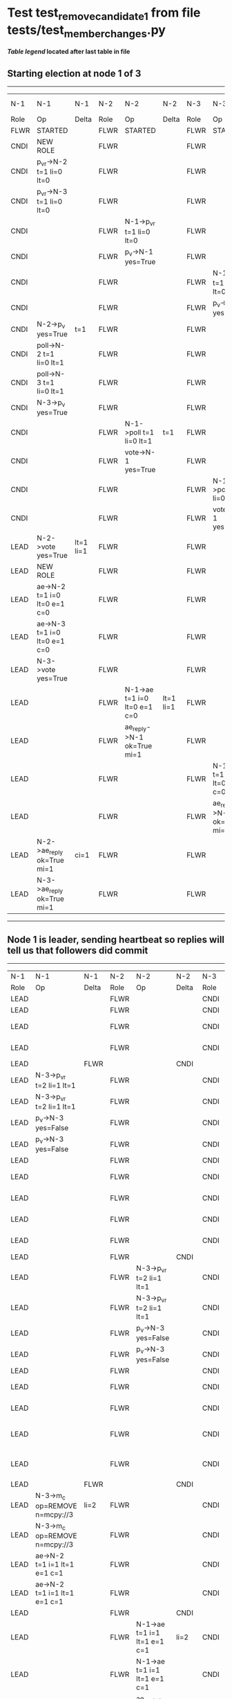 * Test test_remove_candidate_1 from file tests/test_member_changes.py


    


 *[[condensed Trace Table Legend][Table legend]] located after last table in file*

** Starting election at node 1 of 3
--------------------------------------------------------------------------------------------------------------------------------------------------------------------------------
|  N-1   | N-1                          | N-1       | N-2   | N-2                          | N-2       | N-3   | N-3                          | N-3       | N-4  | N-4 | N-4   |
|  Role  | Op                           | Delta     | Role  | Op                           | Delta     | Role  | Op                           | Delta     | Role | Op  | Delta |
|  FLWR  | STARTED                      |           | FLWR  | STARTED                      |           | FLWR  | STARTED                      |           |
|  CNDI  | NEW ROLE                     |           | FLWR  |                              |           | FLWR  |                              |           |
|  CNDI  | p_v_r->N-2 t=1 li=0 lt=0     |           | FLWR  |                              |           | FLWR  |                              |           |
|  CNDI  | p_v_r->N-3 t=1 li=0 lt=0     |           | FLWR  |                              |           | FLWR  |                              |           |
|  CNDI  |                              |           | FLWR  | N-1->p_v_r t=1 li=0 lt=0     |           | FLWR  |                              |           |
|  CNDI  |                              |           | FLWR  | p_v->N-1 yes=True            |           | FLWR  |                              |           |
|  CNDI  |                              |           | FLWR  |                              |           | FLWR  | N-1->p_v_r t=1 li=0 lt=0     |           |
|  CNDI  |                              |           | FLWR  |                              |           | FLWR  | p_v->N-1 yes=True            |           |
|  CNDI  | N-2->p_v yes=True            | t=1       | FLWR  |                              |           | FLWR  |                              |           |
|  CNDI  | poll->N-2 t=1 li=0 lt=1      |           | FLWR  |                              |           | FLWR  |                              |           |
|  CNDI  | poll->N-3 t=1 li=0 lt=1      |           | FLWR  |                              |           | FLWR  |                              |           |
|  CNDI  | N-3->p_v yes=True            |           | FLWR  |                              |           | FLWR  |                              |           |
|  CNDI  |                              |           | FLWR  | N-1->poll t=1 li=0 lt=1      | t=1       | FLWR  |                              |           |
|  CNDI  |                              |           | FLWR  | vote->N-1 yes=True           |           | FLWR  |                              |           |
|  CNDI  |                              |           | FLWR  |                              |           | FLWR  | N-1->poll t=1 li=0 lt=1      | t=1       |
|  CNDI  |                              |           | FLWR  |                              |           | FLWR  | vote->N-1 yes=True           |           |
|  LEAD  | N-2->vote yes=True           | lt=1 li=1 | FLWR  |                              |           | FLWR  |                              |           |
|  LEAD  | NEW ROLE                     |           | FLWR  |                              |           | FLWR  |                              |           |
|  LEAD  | ae->N-2 t=1 i=0 lt=0 e=1 c=0 |           | FLWR  |                              |           | FLWR  |                              |           |
|  LEAD  | ae->N-3 t=1 i=0 lt=0 e=1 c=0 |           | FLWR  |                              |           | FLWR  |                              |           |
|  LEAD  | N-3->vote yes=True           |           | FLWR  |                              |           | FLWR  |                              |           |
|  LEAD  |                              |           | FLWR  | N-1->ae t=1 i=0 lt=0 e=1 c=0 | lt=1 li=1 | FLWR  |                              |           |
|  LEAD  |                              |           | FLWR  | ae_reply->N-1 ok=True mi=1   |           | FLWR  |                              |           |
|  LEAD  |                              |           | FLWR  |                              |           | FLWR  | N-1->ae t=1 i=0 lt=0 e=1 c=0 | lt=1 li=1 |
|  LEAD  |                              |           | FLWR  |                              |           | FLWR  | ae_reply->N-1 ok=True mi=1   |           |
|  LEAD  | N-2->ae_reply ok=True mi=1   | ci=1      | FLWR  |                              |           | FLWR  |                              |           |
|  LEAD  | N-3->ae_reply ok=True mi=1   |           | FLWR  |                              |           | FLWR  |                              |           |
--------------------------------------------------------------------------------------------------------------------------------------------------------------------------------
** Node 1 is leader, sending heartbeat so replies will tell us that followers did commit
---------------------------------------------------------------------------------------------------------------------------------------------------------------------------------------------------
|  N-1   | N-1                                     | N-1   | N-2   | N-2                          | N-2   | N-3   | N-3                                     | N-3   | N-4      | N-4      | N-4   |
|  Role  | Op                                      | Delta | Role  | Op                           | Delta | Role  | Op                                      | Delta | Role     | Op       | Delta |
|  LEAD  |                                         |       | FLWR  |                              |       | CNDI  | NEW ROLE                                |       | FLWR     | STARTED  |       |
|  LEAD  |                                         |       | FLWR  |                              |       | CNDI  | NEW ROLE                                |       | FLWR     | STARTED  |       |
|  LEAD  |                                         |       | FLWR  |                              |       | CNDI  | p_v_r->N-1 t=2 li=1 lt=1                |       | FLWR     | STARTED  |       |
|  LEAD  |                                         |       | FLWR  |                              |       | CNDI  | p_v_r->N-1 t=2 li=1 lt=1                |       | FLWR     | STARTED  |       |
|  LEAD  |                                         | FLWR  |       |                              | CNDI  |       |                                         | FLWR  | STARTED  |          |
|  LEAD  | N-3->p_v_r t=2 li=1 lt=1                |       | FLWR  |                              |       | CNDI  |                                         |       | FLWR     | STARTED  |       |
|  LEAD  | N-3->p_v_r t=2 li=1 lt=1                |       | FLWR  |                              |       | CNDI  |                                         |       | FLWR     | STARTED  |       |
|  LEAD  | p_v->N-3 yes=False                      |       | FLWR  |                              |       | CNDI  |                                         |       | FLWR     | STARTED  |       |
|  LEAD  | p_v->N-3 yes=False                      |       | FLWR  |                              |       | CNDI  |                                         |       | FLWR     | STARTED  |       |
|  LEAD  |                                         |       | FLWR  |                              |       | CNDI  |                                         | FLWR  | STARTED  |          |
|  LEAD  |                                         |       | FLWR  |                              |       | CNDI  | N-1->p_v yes=False                      |       | FLWR     | STARTED  |       |
|  LEAD  |                                         |       | FLWR  |                              |       | CNDI  | N-1->p_v yes=False                      |       | FLWR     | STARTED  |       |
|  LEAD  |                                         |       | FLWR  |                              |       | CNDI  | p_v_r->N-2 t=2 li=1 lt=1                |       | FLWR     | STARTED  |       |
|  LEAD  |                                         |       | FLWR  |                              |       | CNDI  | p_v_r->N-2 t=2 li=1 lt=1                |       | FLWR     | STARTED  |       |
|  LEAD  |                                         |       | FLWR  |                              | CNDI  |       |                                         | FLWR  | STARTED  |          |
|  LEAD  |                                         |       | FLWR  | N-3->p_v_r t=2 li=1 lt=1     |       | CNDI  |                                         |       | FLWR     | STARTED  |       |
|  LEAD  |                                         |       | FLWR  | N-3->p_v_r t=2 li=1 lt=1     |       | CNDI  |                                         |       | FLWR     | STARTED  |       |
|  LEAD  |                                         |       | FLWR  | p_v->N-3 yes=False           |       | CNDI  |                                         |       | FLWR     | STARTED  |       |
|  LEAD  |                                         |       | FLWR  | p_v->N-3 yes=False           |       | CNDI  |                                         |       | FLWR     | STARTED  |       |
|  LEAD  |                                         |       | FLWR  |                              |       | CNDI  |                                         | FLWR  | STARTED  |          |
|  LEAD  |                                         |       | FLWR  |                              |       | CNDI  | N-2->p_v yes=False                      |       | FLWR     | STARTED  |       |
|  LEAD  |                                         |       | FLWR  |                              |       | CNDI  | N-2->p_v yes=False                      |       | FLWR     | STARTED  |       |
|  LEAD  |                                         |       | FLWR  |                              |       | CNDI  | m_c->N-1 op=REMOVE n=mcpy://3           |       | FLWR     | STARTED  |       |
|  LEAD  |                                         |       | FLWR  |                              |       | CNDI  | m_c->N-1 op=REMOVE n=mcpy://3           |       | FLWR     | STARTED  |       |
|  LEAD  |                                         | FLWR  |       |                              | CNDI  |       |                                         | FLWR  | STARTED  |          |
|  LEAD  | N-3->m_c op=REMOVE n=mcpy://3           | li=2  | FLWR  |                              |       | CNDI  |                                         |       | FLWR     | STARTED  |       |
|  LEAD  | N-3->m_c op=REMOVE n=mcpy://3           |       | FLWR  |                              |       | CNDI  |                                         |       | FLWR     | STARTED  |       |
|  LEAD  | ae->N-2 t=1 i=1 lt=1 e=1 c=1            |       | FLWR  |                              |       | CNDI  |                                         |       | FLWR     | STARTED  |       |
|  LEAD  | ae->N-2 t=1 i=1 lt=1 e=1 c=1            |       | FLWR  |                              |       | CNDI  |                                         |       | FLWR     | STARTED  |       |
|  LEAD  |                                         |       | FLWR  |                              | CNDI  |       |                                         | FLWR  | STARTED  |          |
|  LEAD  |                                         |       | FLWR  | N-1->ae t=1 i=1 lt=1 e=1 c=1 | li=2  | CNDI  |                                         |       | FLWR     | STARTED  |       |
|  LEAD  |                                         |       | FLWR  | N-1->ae t=1 i=1 lt=1 e=1 c=1 |       | CNDI  |                                         |       | FLWR     | STARTED  |       |
|  LEAD  |                                         |       | FLWR  | ae_reply->N-1 ok=True mi=2   |       | CNDI  |                                         |       | FLWR     | STARTED  |       |
|  LEAD  |                                         |       | FLWR  | ae_reply->N-1 ok=True mi=2   |       | CNDI  |                                         |       | FLWR     | STARTED  |       |
|  LEAD  |                                         | FLWR  |       |                              | CNDI  |       |                                         | FLWR  | STARTED  |          |
|  LEAD  | N-2->ae_reply ok=True mi=2              | ci=2  | FLWR  |                              |       | CNDI  |                                         |       | FLWR     | STARTED  |       |
|  LEAD  | N-2->ae_reply ok=True mi=2              |       | FLWR  |                              |       | CNDI  |                                         |       | FLWR     | STARTED  |       |
|  LEAD  | ae->N-3 t=1 i=1 lt=1 e=1 c=1            |       | FLWR  |                              |       | CNDI  |                                         |       | FLWR     | STARTED  |       |
|  LEAD  | ae->N-3 t=1 i=1 lt=1 e=1 c=1            |       | FLWR  |                              |       | CNDI  |                                         |       | FLWR     | STARTED  |       |
|  LEAD  |                                         |       | FLWR  |                              |       | CNDI  |                                         | FLWR  | STARTED  |          |
|  LEAD  |                                         |       | FLWR  |                              |       | FLWR  | N-1->ae t=1 i=1 lt=1 e=1 c=1            | li=2  | FLWR     | STARTED  |       |
|  LEAD  |                                         |       | FLWR  |                              |       | FLWR  | N-1->ae t=1 i=1 lt=1 e=1 c=1            |       | FLWR     | STARTED  |       |
|  LEAD  |                                         |       | FLWR  |                              |       | FLWR  | NEW ROLE                                |       | FLWR     | STARTED  |       |
|  LEAD  |                                         |       | FLWR  |                              |       | FLWR  | NEW ROLE                                |       | FLWR     | STARTED  |       |
|  LEAD  |                                         |       | FLWR  |                              |       | FLWR  | ae_reply->N-1 ok=True mi=2              |       | FLWR     | STARTED  |       |
|  LEAD  |                                         |       | FLWR  |                              |       | FLWR  | ae_reply->N-1 ok=True mi=2              |       | FLWR     | STARTED  |       |
|  LEAD  |                                         | FLWR  |       |                              | FLWR  |       |                                         | FLWR  | STARTED  |          |
|  LEAD  | N-3->ae_reply ok=True mi=2              |       | FLWR  |                              |       | FLWR  |                                         |       | FLWR     | STARTED  |       |
|  LEAD  | N-3->ae_reply ok=True mi=2              |       | FLWR  |                              |       | FLWR  |                                         |       | FLWR     | STARTED  |       |
|  LEAD  | m_cr->N-3 op=REMOVE n=mcpy://3 ok=True  |       | FLWR  |                              |       | FLWR  |                                         |       | FLWR     | STARTED  |       |
|  LEAD  | m_cr->N-3 op=REMOVE n=mcpy://3 ok=True  |       | FLWR  |                              |       | FLWR  |                                         |       | FLWR     | STARTED  |       |
|  LEAD  |                                         |       | FLWR  |                              |       | FLWR  |                                         | FLWR  | STARTED  |          |
|  LEAD  |                                         |       | FLWR  |                              |       | FLWR  | N-1->m_cr op=REMOVE n=mcpy://3 ok=True  |       | FLWR     | STARTED  |       |
|  LEAD  |                                         |       | FLWR  |                              |       | FLWR  | N-1->m_cr op=REMOVE n=mcpy://3 ok=True  |       | FLWR     | STARTED  |       |
|  LEAD  | ae->N-3 t=1 i=2 lt=1 e=0 c=2            |       | FLWR  |                              |       | FLWR  |                                         |       | FLWR     | STARTED  |       |
|  LEAD  | ae->N-3 t=1 i=2 lt=1 e=0 c=2            |       | FLWR  |                              |       | FLWR  |                                         |       | FLWR     | STARTED  |       |
|  LEAD  |                                         |       | FLWR  |                              |       | FLWR  |                                         | FLWR  | STARTED  |          |
|  LEAD  |                                         |       | FLWR  |                              |       | FLWR  | N-1->ae t=1 i=2 lt=1 e=0 c=2            | ci=2  | FLWR     | STARTED  |       |
|  LEAD  |                                         |       | FLWR  |                              |       | FLWR  | N-1->ae t=1 i=2 lt=1 e=0 c=2            |       | FLWR     | STARTED  |       |
|  LEAD  |                                         |       | FLWR  |                              |       | FLWR  | ae_reply->N-1 ok=True mi=2              |       | FLWR     | STARTED  |       |
|  LEAD  |                                         |       | FLWR  |                              |       | FLWR  | ae_reply->N-1 ok=True mi=2              |       | FLWR     | STARTED  |       |
|  LEAD  |                                         | FLWR  |       |                              | FLWR  |       |                                         | FLWR  | STARTED  |          |
|  LEAD  | N-3->ae_reply ok=True mi=2              |       | FLWR  |                              |       | FLWR  |                                         |       | FLWR     | STARTED  |       |
|  LEAD  | N-3->ae_reply ok=True mi=2              |       | FLWR  |                              |       | FLWR  |                                         |       | FLWR     | STARTED  |       |
|  LEAD  | ae->N-2 t=1 i=2 lt=1 e=0 c=2            |       | FLWR  |                              |       | FLWR  |                                         |       | FLWR     | STARTED  |       |
|  LEAD  | ae->N-2 t=1 i=2 lt=1 e=0 c=2            |       | FLWR  |                              |       | FLWR  |                                         |       | FLWR     | STARTED  |       |
|  LEAD  |                                         |       | FLWR  |                              | FLWR  |       |                                         | FLWR  | STARTED  |          |
|  LEAD  |                                         |       | FLWR  | N-1->ae t=1 i=2 lt=1 e=0 c=2 | ci=2  | FLWR  |                                         |       | FLWR     | STARTED  |       |
|  LEAD  |                                         |       | FLWR  | N-1->ae t=1 i=2 lt=1 e=0 c=2 |       | FLWR  |                                         |       | FLWR     | STARTED  |       |
|  LEAD  |                                         |       | FLWR  | ae_reply->N-1 ok=True mi=2   |       | FLWR  |                                         |       | FLWR     | STARTED  |       |
|  LEAD  |                                         |       | FLWR  | ae_reply->N-1 ok=True mi=2   |       | FLWR  |                                         |       | FLWR     | STARTED  |       |
|  LEAD  |                                         | FLWR  |       |                              | FLWR  |       |                                         | FLWR  | STARTED  |          |
|  LEAD  | N-2->ae_reply ok=True mi=2              |       | FLWR  |                              |       | FLWR  |                                         |       | FLWR     | STARTED  |       |
|  LEAD  | N-2->ae_reply ok=True mi=2              |       | FLWR  |                              |       | FLWR  |                                         |       | FLWR     | STARTED  |       |
|  LEAD  | ae->N-2 t=1 i=2 lt=1 e=0 c=2            |       | FLWR  |                              |       | FLWR  |                                         |       | FLWR     | STARTED  |       |
|  LEAD  | ae->N-2 t=1 i=2 lt=1 e=0 c=2            |       | FLWR  |                              |       | FLWR  |                                         |       | FLWR     | STARTED  |       |
|  LEAD  |                                         |       | FLWR  |                              | FLWR  |       |                                         | FLWR  | STARTED  |          |
|  LEAD  |                                         |       | FLWR  | N-1->ae t=1 i=2 lt=1 e=0 c=2 |       | FLWR  |                                         |       | FLWR     | STARTED  |       |
|  LEAD  |                                         |       | FLWR  | N-1->ae t=1 i=2 lt=1 e=0 c=2 |       | FLWR  |                                         |       | FLWR     | STARTED  |       |
|  LEAD  |                                         |       | FLWR  | ae_reply->N-1 ok=True mi=2   |       | FLWR  |                                         |       | FLWR     | STARTED  |       |
|  LEAD  |                                         |       | FLWR  | ae_reply->N-1 ok=True mi=2   |       | FLWR  |                                         |       | FLWR     | STARTED  |       |
|  LEAD  |                                         | FLWR  |       |                              | FLWR  |       |                                         | FLWR  | STARTED  |          |
|  LEAD  | N-2->ae_reply ok=True mi=2              |       | FLWR  |                              |       | FLWR  |                                         |       | FLWR     | STARTED  |       |
|  LEAD  | N-2->ae_reply ok=True mi=2              |       | FLWR  |                              |       | FLWR  |                                         |       | FLWR     | STARTED  |       |
---------------------------------------------------------------------------------------------------------------------------------------------------------------------------------------------------


* Condensed Trace Table Legend
All the items in these legends labeled N-X are placeholders for actual node id values,
actual values will be N-1, N-2, N-3, etc. up to the number of nodes in the cluster. Yes, One based, not zero.

| Column Label | Description     | Details                                                                                        |
| N-X Role     | Raft Role       | FLWR = Follower CNDI = Candidate LEAD = Leader                                                 |
| N-X Op       | Activity        | Describes a traceable event at this node, see separate table below                             |
| N-X Delta    | State change    | Describes any change in state since previous trace, see separate table below                   |


** "Op" Column detail legend
| Value         | Meaning                                                                                      |
| STARTED       | Simulated node starting with empty log, term=0                                               |
| CMD START     | Simulated client requested that a node (usually leader, but not for all tests) run a command |
| CMD DONE      | The previous requested command is finished, whether complete, rejected, failed, whatever     |
| CRASH         | Simulating node has simulated a crash                                                        |
| RESTART       | Previously crashed node has restarted. Look at delta column to see effects on log, if any    |
| NEW ROLE      | The node has changed Raft role since last trace line                                         |
| NETSPLIT      | The node has been partitioned away from the majority network                                 |
| NETJOIN       | The node has rejoined the majority network                                                   |
| ae->N-X       | Node has sent append_entries message to N-X, next line in this table explains                |
| (continued)   | t=1 means current term is 1, i=1 means prevLogIndex=1, lt=1 means prevLogTerm=1              |
| (continued)   | c=1 means sender's commitIndex is 1,                                                         |
| (continued)   | e=2 means that the entries list in the message is 2 items long. eXo=0 is a heartbeat         |
| N-X->ae_reply | Node has received the response to an append_entries message, details in continued lines      |
| (continued)   | ok=(True or False) means that entries were saved or not, mi=3 says log max index = 3         |
| poll->N-X     | Node has sent request_vote to N-X, t=1 means current term is 1 (continued next line)         |
| (continued)   | li=0 means prevLogIndex = 0, lt=0 means prevLogTerm = 0                                      |
| N-X->vote     | Node has received request_vote response from N-X, yes=(True or False) indicates vote value   |
| p_v_r->N-X    | Node has sent pre_vote_request to N-X, t=1 means proposed term is 1 (continued next line)    |
| (continued)   | li=0 means prevLogIndex = 0, lt=0 means prevLogTerm = 0                                      |
| N-X->p_v      | Node has received pre_vote_response from N-X, yes=(True or False) indicates vote value       |
| m_c->N-X      | Node has sent memebership change to N-X op is add or remove and n is the node affected       |
| N-X->m_cr     | Node has received membership change response from N-X, ok indicates success value            |
| p_t->N-X      | Node has sent power transfer command N-X so node should assume power                         |
| N-X->p_tr     | Node has received power transfer response from N-X, ok indicates success value               |

** "Delta" Column detail legend
Any item in this column indicates that the value of that item has changed since the last trace line

| Item | Meaning                                                                                                                         |
| t=X  | Term has changed to X                                                                                                           |
| lt=X | prevLogTerm has changed to X, indicating a log record has been stored                                                           |
| li=X | prevLogIndex has changed to X, indicating a log record has been stored                                                          |
| ci=X | Indicates commitIndex has changed to X, meaning log record has been committed, and possibly applied depending on type of record |
| n=X  | Indicates a change in networks status, X=1 means re-joined majority network, X=2 means partitioned to minority network          |

** Notes about interpreting traces
The way in which the traces are collected can occasionally obscure what is going on. A case in point is the commit of records at followers.
The commit process is triggered by an append_entries message arriving at the follower with a commitIndex value that exceeds the local
commit index, and that matches a record in the local log. This starts the commit process AFTER the response message is sent. You might
be expecting it to be prior to sending the response, in bound, as is often said. Whether this is expected behavior is not called out
as an element of the Raft protocol. It is certainly not required, however, as the follower doesn't report the commit index back to the
leader.

The definition of the commit state for a record is that a majority of nodes (leader and followers) have saved the record. Once
the leader detects this it applies and commits the record. At some point it will send another append_entries to the followers and they
will apply and commit. Or, if the leader dies before doing this, the next leader will commit by implication when it sends a term start
log record.

So when you are looking at the traces, you should not expect to see the commit index increas at a follower until some other message
traffic occurs, because the tracing function only checks the commit index at message transmission boundaries.






